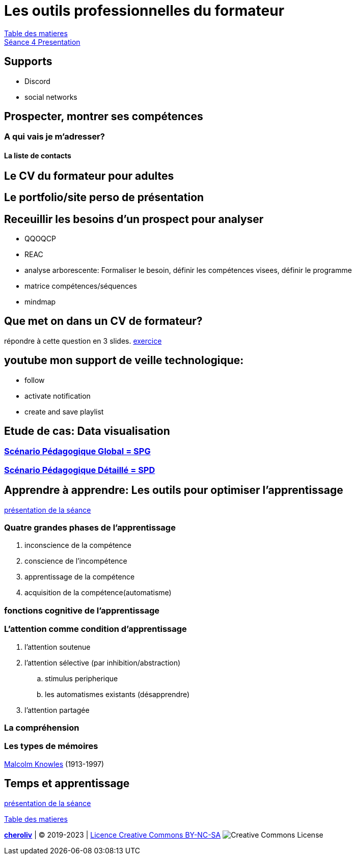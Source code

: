 [#colab]
= Les outils professionnelles du formateur

link:../README.adoc#toc[Table des matieres] +
link:Seance_4_Presentation.pdf[Séance 4 Presentation]


== Supports
* Discord
* social networks

== Prospecter, montrer ses compétences

=== A qui vais je m'adresser?

==== La liste de contacts

== Le CV du formateur pour adultes

== Le portfolio/site perso de présentation

== Receuillir les besoins d'un prospect pour analyser
* QQOQCP
* REAC
* analyse arborescente: Formaliser le besoin, définir les compétences visees, définir le programme
* matrice compétences/séquences
* mindmap

[#colab_exo]
== Que met on dans un CV de formateur?
répondre à cette question en 3 slides.
link:02_exercice_cv_formateur_slide1.adoc#resume_slide_1[exercice]


== youtube mon support de veille technologique:
* follow
* activate notification
* create and save playlist


== Etude de cas: Data visualisation

=== link:SPG_Data_visualisation.pdf[Scénario Pédagogique Global = SPG]

=== link:SPD_Data_visualisation.pdf[Scénario Pédagogique Détaillé = SPD]



[#learn2learn]
== Apprendre à apprendre: Les outils pour optimiser l'apprentissage

link:Document_de_travail_l_attention_les_mémoires.odp[présentation de la séance]

=== Quatre grandes phases de l'apprentissage
. inconscience de la compétence
. conscience de l'incompétence
. apprentissage de la compétence
. acquisition de la compétence(automatisme)

=== fonctions cognitive de l'apprentissage


=== L'attention comme condition d'apprentissage

. l'attention soutenue
. l'attention sélective  (par inhibition/abstraction)
.. stimulus peripherique
.. les automatismes existants (désapprendre)
. l'attention partagée

=== La compréhension

=== Les types de mémoires

link:https://fr.wikipedia.org/wiki/Malcolm_Knowles[Malcolm Knowles] (1913-1997)


[#time_learn]
== Temps et apprentissage

link:Fiche_activites__Seance_5.docx[présentation de la séance]


link:../README.adoc#toc[Table des matieres]

====
link:https://cheroliv.github.io[*cheroliv*] | &copy; 2019-2023 | link:http://creativecommons.org/licenses/by-nc-sa/4.0/[Licence Creative Commons BY-NC-SA] image:https://licensebuttons.net/l/by-nc-sa/4.0/88x31.png[Creative Commons License]
====